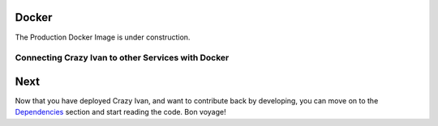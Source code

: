 Docker
======

The Production Docker Image is under construction.

Connecting Crazy Ivan to other Services with Docker
---------------------------------------------------

Next
====

Now that you have deployed Crazy Ivan, and want to contribute back by
developing, you can move on to the
`Dependencies <https://github.com/AO-StreetArt/Crazy%20Ivan/tree/master/docs/deps>`__
section and start reading the code. Bon voyage!
